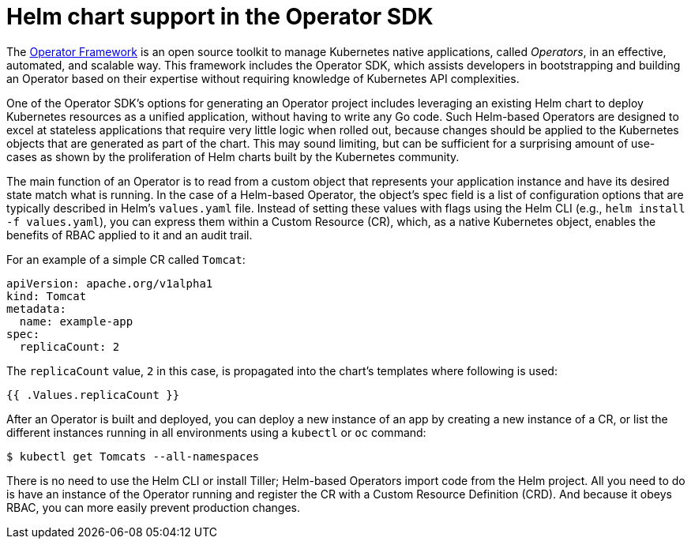 // Module included in the following assemblies:
//
// * operators/osdk-getting-started.adoc

[id='osdk-help-chart-support-{context}']
= Helm chart support in the Operator SDK

The link:https://coreos.com/operators/[Operator Framework] is an open source
toolkit to manage Kubernetes native applications, called _Operators_, in an
effective, automated, and scalable way. This framework includes the Operator
SDK, which assists developers in bootstrapping and building an Operator based on
their expertise without requiring knowledge of Kubernetes API complexities.

One of the Operator SDK's options for generating an Operator project includes
leveraging an existing Helm chart to deploy Kubernetes resources as a unified
application, without having to write any Go code. Such Helm-based Operators are
designed to excel at stateless applications that require very little logic when
rolled out, because changes should be applied to the Kubernetes objects that are
generated as part of the chart. This may sound limiting, but can be sufficient
for a surprising amount of use-cases as shown by the proliferation of Helm
charts built by the Kubernetes community.

The main function of an Operator is to read from a custom object that represents
your application instance and have its desired state match what is running. In
the case of a Helm-based Operator, the object's spec field is a list of
configuration options that are typically described in Helm's `values.yaml` file.
Instead of setting these values with flags using the Helm CLI (e.g., `helm
install -f values.yaml`), you can express them within a Custom Resource (CR),
which, as a native Kubernetes object, enables the benefits of RBAC applied to it
and an audit trail.

For an example of a simple CR called `Tomcat`:

----
apiVersion: apache.org/v1alpha1
kind: Tomcat
metadata:
  name: example-app
spec:
  replicaCount: 2
----

The `replicaCount` value, `2` in this case, is propagated into the chart's
templates where following is used:

----
{{ .Values.replicaCount }}
----

After an Operator is built and deployed, you can deploy a new instance of an app
by creating a new instance of a CR, or list the different instances running in
all environments using a `kubectl` or `oc` command:

----
$ kubectl get Tomcats --all-namespaces
----

There is no need to use the Helm CLI or install Tiller; Helm-based Operators
import code from the Helm project. All you need to do is have an instance of the
Operator running and register the CR with a Custom Resource Definition (CRD).
And because it obeys RBAC, you can more easily prevent production changes.
